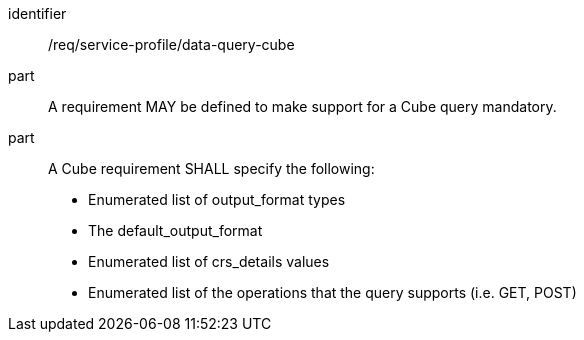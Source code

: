 [[req_service-profile_data-query-cube]]

[requirement]
====
[%metadata]
identifier:: /req/service-profile/data-query-cube

part:: A requirement MAY be defined to make support for a Cube query mandatory.

part:: A Cube requirement SHALL specify the following:

* Enumerated list of output_format types
* The default_output_format
* Enumerated list of crs_details values
* Enumerated list of the operations that the query supports (i.e. GET, POST)

====